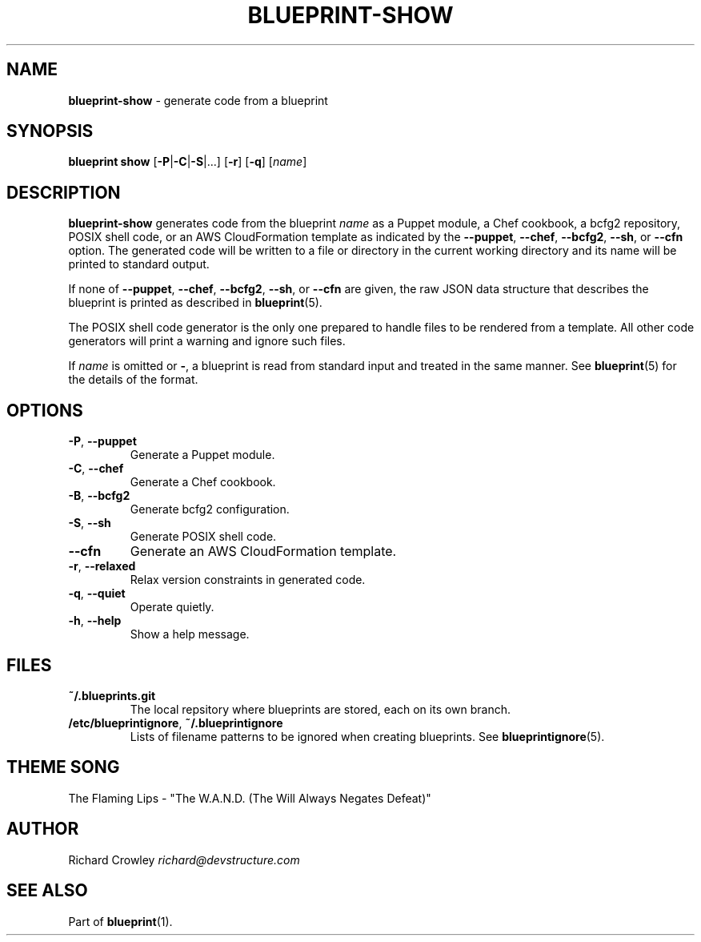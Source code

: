 .\" generated with Ronn/v0.7.3
.\" http://github.com/rtomayko/ronn/tree/0.7.3
.
.TH "BLUEPRINT\-SHOW" "1" "December 2011" "DevStructure" "Blueprint"
.
.SH "NAME"
\fBblueprint\-show\fR \- generate code from a blueprint
.
.SH "SYNOPSIS"
\fBblueprint show\fR [\fB\-P\fR|\fB\-C\fR|\fB\-S\fR|\|\.\|\.\|\.] [\fB\-r\fR] [\fB\-q\fR] [\fIname\fR]
.
.SH "DESCRIPTION"
\fBblueprint\-show\fR generates code from the blueprint \fIname\fR as a Puppet module, a Chef cookbook, a bcfg2 repository, POSIX shell code, or an AWS CloudFormation template as indicated by the \fB\-\-puppet\fR, \fB\-\-chef\fR, \fB\-\-bcfg2\fR, \fB\-\-sh\fR, or \fB\-\-cfn\fR option\. The generated code will be written to a file or directory in the current working directory and its name will be printed to standard output\.
.
.P
If none of \fB\-\-puppet\fR, \fB\-\-chef\fR, \fB\-\-bcfg2\fR, \fB\-\-sh\fR, or \fB\-\-cfn\fR are given, the raw JSON data structure that describes the blueprint is printed as described in \fBblueprint\fR(5)\.
.
.P
The POSIX shell code generator is the only one prepared to handle files to be rendered from a template\. All other code generators will print a warning and ignore such files\.
.
.P
If \fIname\fR is omitted or \fB\-\fR, a blueprint is read from standard input and treated in the same manner\. See \fBblueprint\fR(5) for the details of the format\.
.
.SH "OPTIONS"
.
.TP
\fB\-P\fR, \fB\-\-puppet\fR
Generate a Puppet module\.
.
.TP
\fB\-C\fR, \fB\-\-chef\fR
Generate a Chef cookbook\.
.
.TP
\fB\-B\fR, \fB\-\-bcfg2\fR
Generate bcfg2 configuration\.
.
.TP
\fB\-S\fR, \fB\-\-sh\fR
Generate POSIX shell code\.
.
.TP
\fB\-\-cfn\fR
Generate an AWS CloudFormation template\.
.
.TP
\fB\-r\fR, \fB\-\-relaxed\fR
Relax version constraints in generated code\.
.
.TP
\fB\-q\fR, \fB\-\-quiet\fR
Operate quietly\.
.
.TP
\fB\-h\fR, \fB\-\-help\fR
Show a help message\.
.
.SH "FILES"
.
.TP
\fB~/\.blueprints\.git\fR
The local repsitory where blueprints are stored, each on its own branch\.
.
.TP
\fB/etc/blueprintignore\fR, \fB~/\.blueprintignore\fR
Lists of filename patterns to be ignored when creating blueprints\. See \fBblueprintignore\fR(5)\.
.
.SH "THEME SONG"
The Flaming Lips \- "The W\.A\.N\.D\. (The Will Always Negates Defeat)"
.
.SH "AUTHOR"
Richard Crowley \fIrichard@devstructure\.com\fR
.
.SH "SEE ALSO"
Part of \fBblueprint\fR(1)\.
